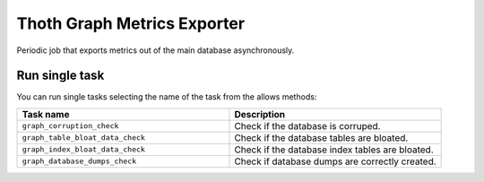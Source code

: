 Thoth Graph Metrics Exporter
--------------------------

.. image:: https://img.shields.io/github/v/tag/thoth-station/graph-metrics-exporter?style=plastic
  :target: https://github.com/thoth-station/graph-metrics-exporter/tags
  :alt: GitHub tag (latest by date)

.. image:: https://quay.io/repository/thoth-station/graph-metrics-exporter/status
  :target: https://quay.io/repository/thoth-station/graph-metrics-exporter?tab=tags
  :alt: Quay - Build

Periodic job that exports metrics out of the main database asynchronously.


Run single task
===============

You can run single tasks selecting the name of the task from the allows methods:

.. list-table::
   :widths: 25 25
   :header-rows: 1

   * - Task name
     - Description
   * - ``graph_corruption_check``
     - Check if the database is corruped.
   * - ``graph_table_bloat_data_check``
     - Check if the database tables are bloated.
   * - ``graph_index_bloat_data_check``
     - Check if the database index tables are bloated.
   * - ``graph_database_dumps_check``
     - Check if database dumps are correctly created.
